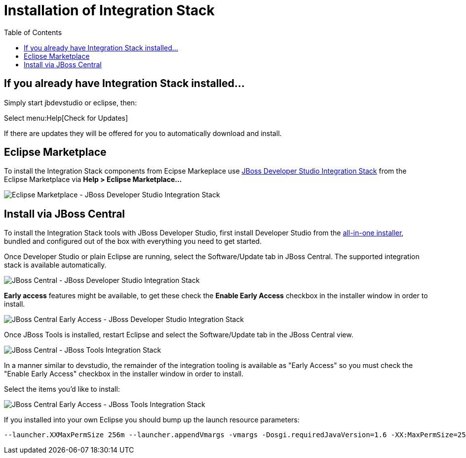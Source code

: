= Installation of Integration Stack
:page-layout: project
:toc: macro

toc::[]

== If you already have Integration Stack installed...

Simply start jbdevstudio or eclipse, then:

Select menu:Help[Check for Updates]

If there are updates they will be offered for you to automatically download and install.

== Eclipse Marketplace

To install the Integration Stack components from Ecipse Markeplace use link:https://marketplace.eclipse.org/content/red-hat-jboss-developer-studio-integration-stack-luna[JBoss Developer Studio Integration Stack] from the Eclipse Marketplace via *Help > Eclipse Marketplace...*

image::/blog/images/jbtis/jbtis-424-em.png[Eclipse Marketplace - JBoss Developer Studio Integration Stack]

== Install via JBoss Central

To install the Integration Stack tools with JBoss Developer Studio, first install Developer Studio from the link:https://www.jboss.org/products/devstudio.html[all-in-one installer], bundled and configured out of the box with everything you need to get started.

Once Developer Studio or plain Eclipse are running, select the Software/Update tab in JBoss Central.  The supported integration stack is available automatically.

image::/blog/images/jbtis/jbtis-422-b2.png[JBoss Central - JBoss Developer Studio Integration Stack]

*Early access* features might be available, to get these check the *Enable Early Access* checkbox in the installer window in order to install.  

image::/blog/images/jbtis/jbtis-422-b3.png[JBoss Central Early Access - JBoss Developer Studio Integration Stack]

Once JBoss Tools is installed, restart Eclipse and select the Software/Update tab in the JBoss Central view.  

image::/blog/images/jbtis/jbtis-422-b5.png[JBoss Central - JBoss Tools Integration Stack]

In a manner similar to devstudio, the remainder of the integration tooling is available as "Early Access" so you must check the "Enable Early Access" checkbox in the installer window in order to install.  

Select the items you'd like to install:

image::/blog/images/jbtis/jbtis-422-b6.png[JBoss Central Early Access - JBoss Tools Integration Stack]

If you installed into your own Eclipse you should bump up the launch resource parameters:
----
--launcher.XXMaxPermSize 256m --launcher.appendVmargs -vmargs -Dosgi.requiredJavaVersion=1.6 -XX:MaxPermSize=256m -Xms512m -Xmx1024m
----

